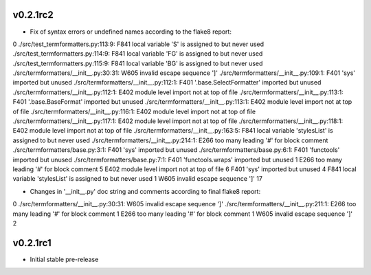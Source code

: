 v0.2.1rc2
~~~~~~

- Fix of syntax errors or undefined names according to the flake8 report:

0
./src/test_termformatters.py:113:9: F841 local variable 'S' is assigned to but never used
./src/test_termformatters.py:114:9: F841 local variable 'FG' is assigned to but never used
./src/test_termformatters.py:115:9: F841 local variable 'BG' is assigned to but never used
./src/termformatters/__init__.py:30:31: W605 invalid escape sequence '\]'
./src/termformatters/__init__.py:109:1: F401 'sys' imported but unused
./src/termformatters/__init__.py:112:1: F401 '.base.SelectFormatter' imported but unused
./src/termformatters/__init__.py:112:1: E402 module level import not at top of file
./src/termformatters/__init__.py:113:1: F401 '.base.BaseFormat' imported but unused
./src/termformatters/__init__.py:113:1: E402 module level import not at top of file
./src/termformatters/__init__.py:116:1: E402 module level import not at top of file
./src/termformatters/__init__.py:117:1: E402 module level import not at top of file
./src/termformatters/__init__.py:118:1: E402 module level import not at top of file
./src/termformatters/__init__.py:163:5: F841 local variable 'stylesList' is assigned to but never used
./src/termformatters/__init__.py:214:1: E266 too many leading '#' for block comment
./src/termformatters/base.py:3:1: F401 'sys' imported but unused
./src/termformatters/base.py:6:1: F401 'functools' imported but unused
./src/termformatters/base.py:7:1: F401 'functools.wraps' imported but unused
1     E266 too many leading '#' for block comment
5     E402 module level import not at top of file
6     F401 'sys' imported but unused
4     F841 local variable 'stylesList' is assigned to but never used
1     W605 invalid escape sequence '\]'
17

- Changes in '__init__.py' doc string and comments according to final flake8 report:

0
./src/termformatters/__init__.py:30:31: W605 invalid escape sequence '\]'
./src/termformatters/__init__.py:211:1: E266 too many leading '#' for block comment
1     E266 too many leading '#' for block comment
1     W605 invalid escape sequence '\]'
2

v0.2.1rc1
~~~~~~

- Initial stable pre-release
